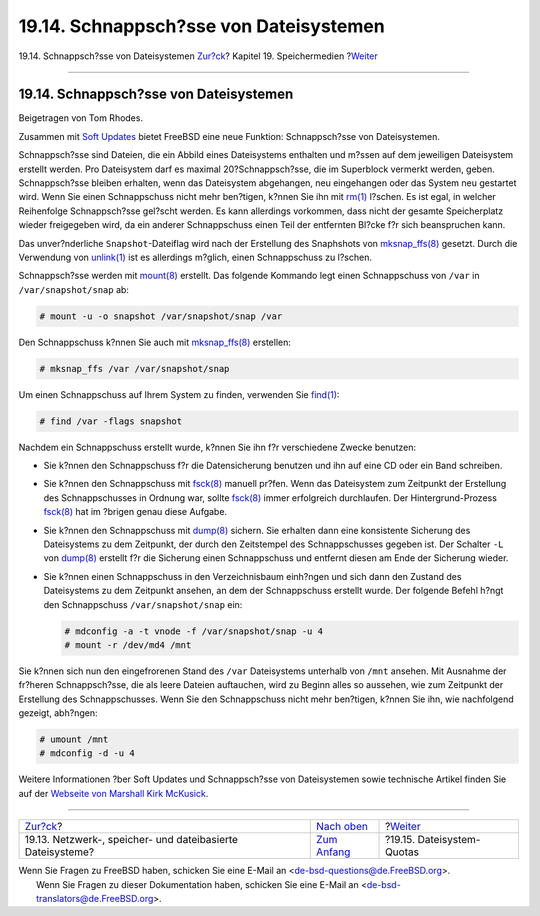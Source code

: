 =======================================
19.14. Schnappsch?sse von Dateisystemen
=======================================

.. raw:: html

   <div class="navheader">

19.14. Schnappsch?sse von Dateisystemen
`Zur?ck <disks-virtual.html>`__?
Kapitel 19. Speichermedien
?\ `Weiter <quotas.html>`__

--------------

.. raw:: html

   </div>

.. raw:: html

   <div class="sect1">

.. raw:: html

   <div class="titlepage" xmlns="">

.. raw:: html

   <div>

.. raw:: html

   <div>

19.14. Schnappsch?sse von Dateisystemen
---------------------------------------

.. raw:: html

   </div>

.. raw:: html

   <div>

Beigetragen von Tom Rhodes.

.. raw:: html

   </div>

.. raw:: html

   </div>

.. raw:: html

   </div>

Zusammen mit `Soft Updates <configtuning-disk.html#soft-updates>`__
bietet FreeBSD eine neue Funktion: Schnappsch?sse von Dateisystemen.

Schnappsch?sse sind Dateien, die ein Abbild eines Dateisystems enthalten
und m?ssen auf dem jeweiligen Dateisystem erstellt werden. Pro
Dateisystem darf es maximal 20?Schnappsch?sse, die im Superblock
vermerkt werden, geben. Schnappsch?sse bleiben erhalten, wenn das
Dateisystem abgehangen, neu eingehangen oder das System neu gestartet
wird. Wenn Sie einen Schnappschuss nicht mehr ben?tigen, k?nnen Sie ihn
mit `rm(1) <http://www.FreeBSD.org/cgi/man.cgi?query=rm&sektion=1>`__
l?schen. Es ist egal, in welcher Reihenfolge Schnappsch?sse gel?scht
werden. Es kann allerdings vorkommen, dass nicht der gesamte
Speicherplatz wieder freigegeben wird, da ein anderer Schnappschuss
einen Teil der entfernten Bl?cke f?r sich beanspruchen kann.

Das unver?nderliche ``Snapshot``-Dateiflag wird nach der Erstellung des
Snaphshots von
`mksnap\_ffs(8) <http://www.FreeBSD.org/cgi/man.cgi?query=mksnap_ffs&sektion=8>`__
gesetzt. Durch die Verwendung von
`unlink(1) <http://www.FreeBSD.org/cgi/man.cgi?query=unlink&sektion=1>`__
ist es allerdings m?glich, einen Schnappschuss zu l?schen.

Schnappsch?sse werden mit
`mount(8) <http://www.FreeBSD.org/cgi/man.cgi?query=mount&sektion=8>`__
erstellt. Das folgende Kommando legt einen Schnappschuss von ``/var`` in
``/var/snapshot/snap`` ab:

.. code:: screen

    # mount -u -o snapshot /var/snapshot/snap /var

Den Schnappschuss k?nnen Sie auch mit
`mksnap\_ffs(8) <http://www.FreeBSD.org/cgi/man.cgi?query=mksnap_ffs&sektion=8>`__
erstellen:

.. code:: screen

    # mksnap_ffs /var /var/snapshot/snap

Um einen Schnappschuss auf Ihrem System zu finden, verwenden Sie
`find(1) <http://www.FreeBSD.org/cgi/man.cgi?query=find&sektion=1>`__:

.. code:: screen

    # find /var -flags snapshot

Nachdem ein Schnappschuss erstellt wurde, k?nnen Sie ihn f?r
verschiedene Zwecke benutzen:

.. raw:: html

   <div class="itemizedlist">

-  Sie k?nnen den Schnappschuss f?r die Datensicherung benutzen und ihn
   auf eine CD oder ein Band schreiben.

-  Sie k?nnen den Schnappschuss mit
   `fsck(8) <http://www.FreeBSD.org/cgi/man.cgi?query=fsck&sektion=8>`__
   manuell pr?fen. Wenn das Dateisystem zum Zeitpunkt der Erstellung des
   Schnappschusses in Ordnung war, sollte
   `fsck(8) <http://www.FreeBSD.org/cgi/man.cgi?query=fsck&sektion=8>`__
   immer erfolgreich durchlaufen. Der Hintergrund-Prozess
   `fsck(8) <http://www.FreeBSD.org/cgi/man.cgi?query=fsck&sektion=8>`__
   hat im ?brigen genau diese Aufgabe.

-  Sie k?nnen den Schnappschuss mit
   `dump(8) <http://www.FreeBSD.org/cgi/man.cgi?query=dump&sektion=8>`__
   sichern. Sie erhalten dann eine konsistente Sicherung des
   Dateisystems zu dem Zeitpunkt, der durch den Zeitstempel des
   Schnappschusses gegeben ist. Der Schalter ``-L`` von
   `dump(8) <http://www.FreeBSD.org/cgi/man.cgi?query=dump&sektion=8>`__
   erstellt f?r die Sicherung einen Schnappschuss und entfernt diesen am
   Ende der Sicherung wieder.

-  Sie k?nnen einen Schnappschuss in den Verzeichnisbaum einh?ngen und
   sich dann den Zustand des Dateisystems zu dem Zeitpunkt ansehen, an
   dem der Schnappschuss erstellt wurde. Der folgende Befehl h?ngt den
   Schnappschuss ``/var/snapshot/snap`` ein:

   .. code:: screen

       # mdconfig -a -t vnode -f /var/snapshot/snap -u 4
       # mount -r /dev/md4 /mnt

.. raw:: html

   </div>

Sie k?nnen sich nun den eingefrorenen Stand des ``/var`` Dateisystems
unterhalb von ``/mnt`` ansehen. Mit Ausnahme der fr?heren
Schnappsch?sse, die als leere Dateien auftauchen, wird zu Beginn alles
so aussehen, wie zum Zeitpunkt der Erstellung des Schnappschusses. Wenn
Sie den Schnappschuss nicht mehr ben?tigen, k?nnen Sie ihn, wie
nachfolgend gezeigt, abh?ngen:

.. code:: screen

    # umount /mnt
    # mdconfig -d -u 4

Weitere Informationen ?ber Soft Updates und Schnappsch?sse von
Dateisystemen sowie technische Artikel finden Sie auf der `Webseite von
Marshall Kirk McKusick <http://www.mckusick.com/>`__.

.. raw:: html

   </div>

.. raw:: html

   <div class="navfooter">

--------------

+---------------------------------------------------------------+-------------------------------+-------------------------------+
| `Zur?ck <disks-virtual.html>`__?                              | `Nach oben <disks.html>`__    | ?\ `Weiter <quotas.html>`__   |
+---------------------------------------------------------------+-------------------------------+-------------------------------+
| 19.13. Netzwerk-, speicher- und dateibasierte Dateisysteme?   | `Zum Anfang <index.html>`__   | ?19.15. Dateisystem-Quotas    |
+---------------------------------------------------------------+-------------------------------+-------------------------------+

.. raw:: html

   </div>

| Wenn Sie Fragen zu FreeBSD haben, schicken Sie eine E-Mail an
  <de-bsd-questions@de.FreeBSD.org\ >.
|  Wenn Sie Fragen zu dieser Dokumentation haben, schicken Sie eine
  E-Mail an <de-bsd-translators@de.FreeBSD.org\ >.
